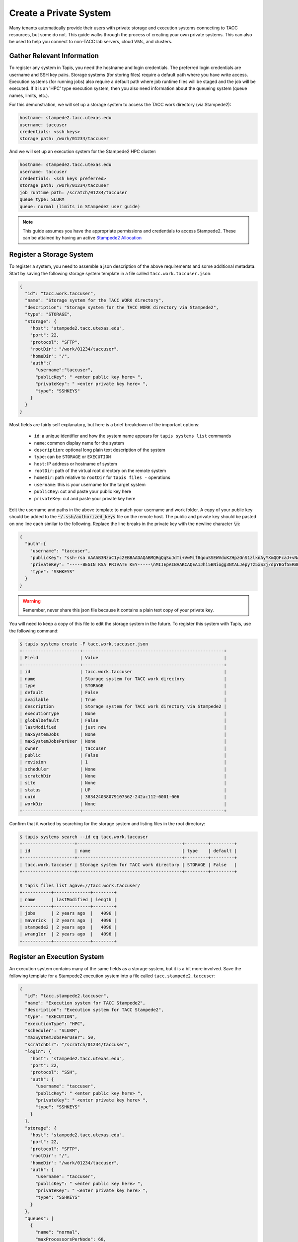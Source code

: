 Create a Private System
=======================

Many tenants automatically provide their users with private storage and
execution systems connecting to TACC resources, but some do not. This guide
walks through the process of creating your own private systems. This can also
be used to help you connect to non-TACC lab servers, cloud VMs, and clusters.


Gather Relevant Information
---------------------------

To register any system in Tapis, you need the hostname and login credentials.
The preferred login credentials are username and SSH key pairs. Storage systems
(for storing files) require a default path where you have write access.
Execution systems (for running jobs) also require a default path where job
runtime files will be staged and the job will be executed. If it is an 'HPC'
type execution system, then you also need information about the queueing system
(queue names, limits, etc.).

For this demonstration, we will set up a storage system to access the TACC work
directory (via Stampede2):

.. code-block:: bash

    hostname: stampede2.tacc.utexas.edu
    username: taccuser
    credentials: <ssh keys>
    storage path: /work/01234/taccuser


And we will set up an execution system for the Stampede2 HPC cluster:

.. code-block:: bash

   hostname: stampede2.tacc.utexas.edu
   username: taccuser
   credentials: <ssh keys preferred>
   storage path: /work/01234/taccuser
   job runtime path: /scratch/01234/taccuser
   queue_type: SLURM
   queue: normal (limits in Stampede2 user guide)


.. note::

   This guide assumes you have the appropriate permissions and credentials to
   access Stampede2. These can be attained by having an active
   `Stampede2 Allocation <https://portal.tacc.utexas.edu/allocations-overview>`_


Register a Storage System
-------------------------

To register a system, you need to assemble a json description of the above
requirements and some additional metadata. Start by saving the following storage
system template in a file called ``tacc.work.taccuser.json``:

.. code-block:: json

   {
     "id": "tacc.work.taccuser",
     "name": "Storage system for the TACC WORK directory",
     "description": "Storage system for the TACC WORK directory via Stampede2",
     "type": "STORAGE",
     "storage": {
       "host": "stampede2.tacc.utexas.edu",
       "port": 22,
       "protocol": "SFTP",
       "rootDir": "/work/01234/taccuser",
       "homeDir": "/",
       "auth":{
         "username":"taccuser",
         "publicKey": " <enter public key here> ",
         "privateKey": " <enter private key here> ",
         "type": "SSHKEYS"
       }
     }
   }

Most fields are fairly self explanatory, but here is a brief breakdown of the
important options:

  * ``id``: a unique identifier and how the system name appears for ``tapis systems list`` commands
  * ``name``: common display name for the system
  * ``description``: optional long plain text description of the system
  * ``type``: can be ``STORAGE`` or ``EXECUTION``
  * ``host``: IP address or hostname of system
  * ``rootDir``: path of the virtual root directory on the remote system
  * ``homeDir``: path relative to ``rootDir`` for ``tapis files -`` operations
  * ``username``: this is your username for the target system
  * ``publicKey``: cut and paste your public key here
  * ``privateKey``: cut and paste your private key here


Edit the username and paths in the above template to match your username and
work folder. A copy of your public key should be added to the
:code:`~/.ssh/authorized_keys` file on the remote host. The public and private
key should be pasted on one line each similar to the following. Replace the
line breaks in the private key with the newline character :code:`\n`:

.. code-block:: json

   {
     "auth":{
       "username": "taccuser",
       "publicKey": "ssh-rsa AAAAB3NzaC1yc2EBBAADAQABMQRgQqSuJdTi+VwMif8qouSSEWVduKZHpzOnS1zlknAyYXmQQFcaJ+vNAQayVMTqv+A+1lzxppTdgZ0Dn42EOYWRa6B/IEMPzDuKb7F0qNFiH9m+OZJDYdIWS1rlN1oK32jHUi0xV8kM3KOLf2TIjDBUyZRpMGyQ= user@email.com",
       "privateKey": "-----BEGIN RSA PRIVATE KEY-----\nMIIEpAIBAAKCAQEA1Jhi5BNiogg3NtALJepyTz5xS3j/dpYBGf5ERBH0C\n4SCb9VAxOCyb4l+QDrOQnLRX2RV4JjHlw7r8qmc6IvPmk83oTYqYN2NuzMjxI\nsqjVfmJgnF4sPuQy+Pioie9UeekAJRfaJLChZxLfyfppUVNTOOg6rVkERV/n9IDr\nTY2r/B16XtzcjGYvhW35Avy2FlTHvJldwaxmY4UuNey7r9LXAved4nqTj7d\n5PVKgWB8Bu6h5U1EGgnPhFFi8MJCO4/bByqAYdEffC9Y+cWBFq749XNPafid\nDlKFza44RR5Fg86OZxJW7NGoMnIjVYRIcUQIDAQABAoIBAQCovogIBscMW6R/\nfTwM/h3OlUu9EdlVOfygwkq5GfdbPBco291UOmDwN08aryTR8JtVLPO5ZtevX\nTVXVpWtejdLr5aL/R/uYxhxaIoeI7ppQBk3daSNsZia2lRp1j4qil\nyKfy5WxHdzjAhg3gamYtTk981qJIOSR0kQxxz3ax23BN5C/r1uqHK1hFUlCgx\nRrjt2M2/TvFtGZdRmxH4Kdco7IeOtj0xAYS/hGBV4CRa+4zWb3ikNOVxcFL61\nuT/60043DsVI22B5zv3XODtfSjquqlYl5eHZdf+HdL6u91CKrjmvpg80OfQ\ngmPwhOjdAoGBAOtRhXta/Y8X1U+XykaXfVFsfzFsslMtI73XII+nKYdtDFlSl\nLYg6PB5Gk9Q++RdinHzL7DwAXOVWW2nwfoEKxjsYCw4ihYVO/UEG\nqqCeu0X/r9N6u78HfeZEX5XH3+QtR/d9bP2mLjhY8LTAoGBAOdH\nnHnrMpeiEzou+5UC3lKRUN84LX/o9kp6t6WSF5oT7tQEyJKVICgLBOMVbASvXZxncYziYJKIzrqDkC+QXdZpF0x/u04vryDz9ySl9rhBYaD74e+FFXkDImMAQ\nCL1InIelCmXcWsORJd+5yCGOSS3TL2lA+1YXLAoGf47hMm/uT0HvzVhDq7\nD+764ZgRHjN8tpn9N0hz/Gj0zaw+9lOXEXG1DnlGzo016sAOc+2tFZx\n3j8w9cZQJ0zTE2u7Lz8CL9yKXicsOgFhdeyrF4AwtJ2CLtZF383wim2QFi4/Ypkl\nL4lsYnJYnJjQCKgA6bROu0+rA1TUvCzXHbgH7t6eYRcZeKnJNZ+m3PhBs+8W\nov4nLLTz8Q7GN8g6T1//QojS8y   ZR9GAr0Z0BbtW8om+fVehPFAMm8x6tS4sTFl0\nUp+i0r4VF7PnvfSIC+AHJUe+a4XPmmphVsnxEpsS+tQ2yUh7Akmt\np8WOECgYAJuaT+FBqIWhvmaymOjUFfQug67+lv7w3qzzWQAq8DyTweFNJ4E\nIbE1RnT86V2xhPr3YgjmRyyONlb/Xr8fZrz8KpmSehT99a+QY6gkIoWrfQ5xS7g6\nI/GDX2x54eANWX0xXKMQXfTU+WN6s5WPl/BL+/Cj43Hfg==\n-----END RSA PRIVATE KEY-----",
       "type": "SSHKEYS"
     }
   }

.. warning::

   Remember, never share this json file because it contains a plain text copy of
   your private key.

You will need to keep a copy of this file to edit the storage system in the
future. To register this system with Tapis, use the following command:

.. code-block:: bash

   $ tapis systems create -F tacc.work.taccuser.json
   +----------------------+------------------------------------------------------+
   | Field                | Value                                                |
   +----------------------+------------------------------------------------------+
   | id                   | tacc.work.taccuser                                   |
   | name                 | Storage system for TACC work directory               |
   | type                 | STORAGE                                              |
   | default              | False                                                |
   | available            | True                                                 |
   | description          | Storage system for TACC work directory via Stampede2 |
   | executionType        | None                                                 |
   | globalDefault        | False                                                |
   | lastModified         | just now                                             |
   | maxSystemJobs        | None                                                 |
   | maxSystemJobsPerUser | None                                                 |
   | owner                | taccuser                                             |
   | public               | False                                                |
   | revision             | 1                                                    |
   | scheduler            | None                                                 |
   | scratchDir           | None                                                 |
   | site                 | None                                                 |
   | status               | UP                                                   |
   | uuid                 | 383424038079107562-242ac112-0001-006                 |
   | workDir              | None                                                 |
   +----------------------+------------------------------------------------------+


Confirm that it worked by searching for the storage system and listing files
in the root directory:


.. code-block:: bash

   $ tapis systems search --id eq tacc.work.taccuser
   +--------------------+----------------------------------------+---------+---------+
   | id                 | name                                   | type    | default |
   +--------------------+----------------------------------------+---------+---------+
   | tacc.work.taccuser | Storage system for TACC work directory | STORAGE | False   |
   +--------------------+----------------------------------------+---------+---------+

   $ tapis files list agave://tacc.work.taccuser/
   +-----------+--------------+--------+
   | name      | lastModified | length |
   +-----------+--------------+--------+
   | jobs      | 2 years ago  |   4096 |
   | maverick  | 2 years ago  |   4096 |
   | stampede2 | 2 years ago  |   4096 |
   | wrangler  | 2 years ago  |   4096 |
   +-----------+--------------+--------+


Register an Execution System
----------------------------

An execution system contains many of the same fields as a storage system, but it
is a bit more involved. Save the following template for a Stampede2 execution
system into a file called ``tacc.stampede2.taccuser``:


.. code-block:: json

   {
     "id": "tacc.stampede2.taccuser",
     "name": "Execution system for TACC Stampede2",
     "description": "Execution system for TACC Stampede2",
     "type": "EXECUTION",
     "executionType": "HPC",
     "scheduler": "SLURM",
     "maxSystemJobsPerUser": 50,
     "scratchDir": "/scratch/01234/taccuser",
     "login": {
       "host": "stampede2.tacc.utexas.edu",
       "port": 22,
       "protocol": "SSH",
       "auth": {
         "username": "taccuser",
         "publicKey": " <enter public key here> ",
         "privateKey": " <enter private key here> ",
         "type": "SSHKEYS"
       }
     },
     "storage": {
       "host": "stampede2.tacc.utexas.edu",
       "port": 22,
       "protocol": "SFTP",
       "rootDir": "/",
       "homeDir": "/work/01234/taccuser",
       "auth": {
         "username": "taccuser",
         "publicKey": " <enter public key here> ",
         "privateKey": " <enter private key here> ",
         "type": "SSHKEYS"
       }
     },
     "queues": [
       {
         "name": "normal",
         "maxProcessorsPerNode": 68,
         "maxMemoryPerNode": "96GB",
         "maxNodes": 256,
         "maxRequestedTime": "48:00:00",
         "customDirectives": "-A <enter allocation name here>",
         "default": true
       }
     ]
   }

Some of the new or changed fields in this execution system include:

  * ``type``: execution system rather than storage system
  * ``executionType``: ``HPC`` indicates a cluster with a job scheduler
  * ``scheduler``: Stampede2 uses a SLURM scheduler
  * ``maxSystemJobsPerUser``: maximum concurrent jobs on the system per user
  * ``scratchDir``: path for job working directory at runtime, relative to ``rootDir``
  * ``login``: similar to `storage`, host and credential information
  * ``queues``: an array of batch queue definitions for the HPC system

For this execution system, there are two locations to cut and paste your SSH
keys. Again, because keys will be stored in plain text in this file, do not
share this file with anyone and keep it secure. In addition, the ``queues``
parameter has an option called ``customDirectives`` which should contain the
name of an allocation you have access to on Stampede2. And finally, as before,
make sure to change the username and paths to match your account on the HPC
system.

Once the appropriate changes have been made to the json file, register the
system with Tapis using the following command:

.. code-block:: bash

   $ tapis systems create -F tacc.stampede2.taccuser.json
   +----------------------+---------------------------------------+
   | Field                | Value                                 |
   +----------------------+---------------------------------------+
   | id                   | tacc.stampede2.taccuser               |
   | name                 | Execution system for TACC Stampede2   |
   | type                 | EXECUTION                             |
   | default              | False                                 |
   | available            | True                                  |
   | description          | Execution system for TACC Stampede2   |
   | executionType        | HPC                                   |
   | globalDefault        | False                                 |
   | lastModified         | just now                              |
   | maxSystemJobs        | 2147483647                            |
   | maxSystemJobsPerUser | 50                                    |
   | owner                | taccuser                              |
   | public               | False                                 |
   | revision             | 1                                     |
   | scheduler            | SLURM                                 |
   | scratchDir           | /scratch/01234/taccuser/              |
   | site                 | None                                  |
   | status               | UP                                    |
   | uuid                 | 4903282542648684054-242ac112-0001-006 |
   | workDir              |                                       |
   +----------------------+---------------------------------------+


Finally, confirm that the system exists by searching for it then listing the
available queues:

.. code-block:: bash

   # Search for your private systems
   $ tapis systems search --public eq false
   +-------------------------+----------------------------------------+-----------+---------+
   | id                      | name                                   | type      | default |
   +-------------------------+----------------------------------------+-----------+---------+
   | tacc.stampede2.taccuser | Execution system for TACC Stampede2    | EXECUTION | False   |
   | tacc.work.taccuser      | Storage system for TACC work directory | STORAGE   | False   |
   +-------------------------+----------------------------------------+-----------+---------+

   # List queues on the execution system
   $ tapis systems queues list -f json tacc.stampede2.taccuser
   [
     {
       "name": "normal",
       "description": null,
       "default": true,
       "maxUserJobs": -1,
       "maxRequestedTime": "48:00:00"
     }
   ]



Additional Help
---------------

Further information about creating storage and execution systems, including full
descriptions of the parameters above as well as other optional parameters, can
be found in the
`Tapis platform documentation <https://tacc-cloud.readthedocs.io/en/latest/>`_
